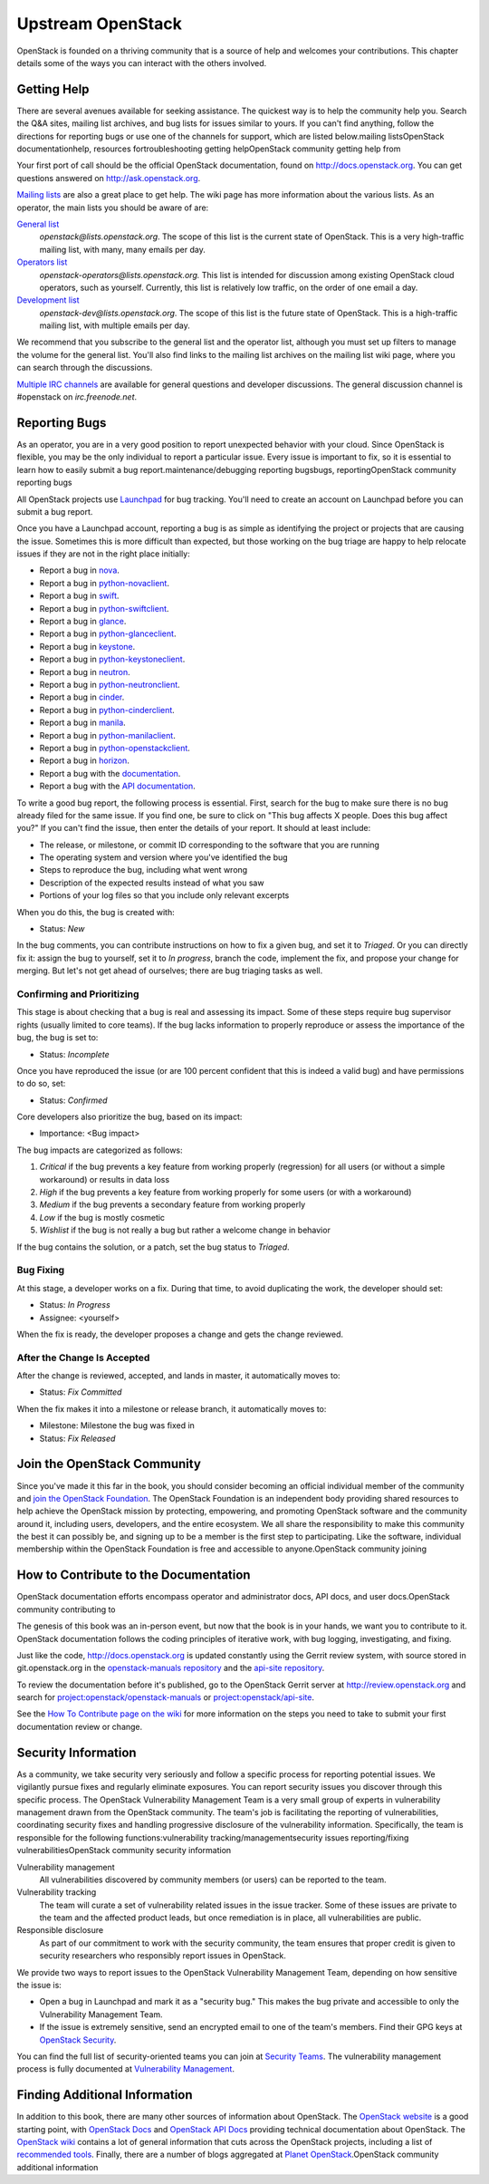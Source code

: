 ==================
Upstream OpenStack
==================

OpenStack is founded on a thriving community that is a source of help
and welcomes your contributions. This chapter details some of the ways
you can interact with the others involved.

Getting Help
~~~~~~~~~~~~

There are several avenues available for seeking assistance. The quickest
way is to help the community help you. Search the Q&A sites, mailing
list archives, and bug lists for issues similar to yours. If you can't
find anything, follow the directions for reporting bugs or use one of
the channels for support, which are listed below.mailing listsOpenStack
documentationhelp, resources fortroubleshooting getting helpOpenStack
community getting help from

Your first port of call should be the official OpenStack documentation,
found on http://docs.openstack.org. You can get questions answered on
http://ask.openstack.org.

`Mailing lists <https://wiki.openstack.org/wiki/Mailing_Lists>`_ are
also a great place to get help. The wiki page has more information about
the various lists. As an operator, the main lists you should be aware of
are:

`General list <http://lists.openstack.org/cgi-bin/mailman/listinfo/openstack>`_
    *openstack@lists.openstack.org*. The scope of this list is the
    current state of OpenStack. This is a very high-traffic mailing
    list, with many, many emails per day.

`Operators list <http://lists.openstack.org/cgi-bin/mailman/listinfo/openstack-operators>`_
    *openstack-operators@lists.openstack.org.* This list is intended for
    discussion among existing OpenStack cloud operators, such as
    yourself. Currently, this list is relatively low traffic, on the
    order of one email a day.

`Development list <http://lists.openstack.org/cgi-bin/mailman/listinfo/openstack-dev>`_
    *openstack-dev@lists.openstack.org*. The scope of this list is the
    future state of OpenStack. This is a high-traffic mailing list, with
    multiple emails per day.

We recommend that you subscribe to the general list and the operator
list, although you must set up filters to manage the volume for the
general list. You'll also find links to the mailing list archives on the
mailing list wiki page, where you can search through the discussions.

`Multiple IRC channels <https://wiki.openstack.org/wiki/IRC>`_ are
available for general questions and developer discussions. The general
discussion channel is #openstack on *irc.freenode.net*.

Reporting Bugs
~~~~~~~~~~~~~~

As an operator, you are in a very good position to report unexpected
behavior with your cloud. Since OpenStack is flexible, you may be the
only individual to report a particular issue. Every issue is important
to fix, so it is essential to learn how to easily submit a bug
report.maintenance/debugging reporting bugsbugs, reportingOpenStack
community reporting bugs

All OpenStack projects use `Launchpad <https://launchpad.net/>`_ for
bug tracking. You'll need to create an account on Launchpad before you
can submit a bug report.

Once you have a Launchpad account, reporting a bug is as simple as
identifying the project or projects that are causing the issue.
Sometimes this is more difficult than expected, but those working on the
bug triage are happy to help relocate issues if they are not in the
right place initially:

-  Report a bug in
   `nova <https://bugs.launchpad.net/nova/+filebug/+login>`_.

-  Report a bug in
   `python-novaclient <https://bugs.launchpad.net/python-novaclient/+filebug/+login>`_.

-  Report a bug in
   `swift <https://bugs.launchpad.net/swift/+filebug/+login>`_.

-  Report a bug in
   `python-swiftclient <https://bugs.launchpad.net/python-swiftclient/+filebug/+login>`_.

-  Report a bug in
   `glance <https://bugs.launchpad.net/glance/+filebug/+login>`_.

-  Report a bug in
   `python-glanceclient <https://bugs.launchpad.net/python-glanceclient/+filebug/+login>`_.

-  Report a bug in
   `keystone <https://bugs.launchpad.net/keystone/+filebug/+login>`_.

-  Report a bug in
   `python-keystoneclient <https://bugs.launchpad.net/python-keystoneclient/+filebug/+login>`_.

-  Report a bug in
   `neutron <https://bugs.launchpad.net/neutron/+filebug/+login>`_.

-  Report a bug in
   `python-neutronclient <https://bugs.launchpad.net/python-neutronclient/+filebug/+login>`_.

-  Report a bug in
   `cinder <https://bugs.launchpad.net/cinder/+filebug/+login>`_.

-  Report a bug in
   `python-cinderclient <https://bugs.launchpad.net/python-cinderclient/+filebug/+login>`_.

-  Report a bug in
   `manila <https://bugs.launchpad.net/manila/+filebug/+login>`_.

-  Report a bug in
   `python-manilaclient <https://bugs.launchpad.net/python-manilaclient/+filebug/+login>`_.

-  Report a bug in
   `python-openstackclient <https://bugs.launchpad.net/python-openstackclient/+filebug/+login>`_.

-  Report a bug in
   `horizon <https://bugs.launchpad.net/horizon/+filebug/+login>`_.

-  Report a bug with the
   `documentation <https://bugs.launchpad.net/openstack-manuals/+filebug/+login>`_.

-  Report a bug with the `API
   documentation <https://bugs.launchpad.net/openstack-api-site/+filebug/+login>`_.

To write a good bug report, the following process is essential. First,
search for the bug to make sure there is no bug already filed for the
same issue. If you find one, be sure to click on "This bug affects X
people. Does this bug affect you?" If you can't find the issue, then
enter the details of your report. It should at least include:

-  The release, or milestone, or commit ID corresponding to the software
   that you are running

-  The operating system and version where you've identified the bug

-  Steps to reproduce the bug, including what went wrong

-  Description of the expected results instead of what you saw

-  Portions of your log files so that you include only relevant excerpts

When you do this, the bug is created with:

-  Status: *New*

In the bug comments, you can contribute instructions on how to fix a
given bug, and set it to *Triaged*. Or you can directly fix it: assign
the bug to yourself, set it to *In progress*, branch the code, implement
the fix, and propose your change for merging. But let's not get ahead of
ourselves; there are bug triaging tasks as well.

Confirming and Prioritizing
---------------------------

This stage is about checking that a bug is real and assessing its
impact. Some of these steps require bug supervisor rights (usually
limited to core teams). If the bug lacks information to properly
reproduce or assess the importance of the bug, the bug is set to:

-  Status: *Incomplete*

Once you have reproduced the issue (or are 100 percent confident that
this is indeed a valid bug) and have permissions to do so, set:

-  Status: *Confirmed*

Core developers also prioritize the bug, based on its impact:

-  Importance: <Bug impact>

The bug impacts are categorized as follows:

1. *Critical* if the bug prevents a key feature from working properly
   (regression) for all users (or without a simple workaround) or
   results in data loss

2. *High* if the bug prevents a key feature from working properly for
   some users (or with a workaround)

3. *Medium* if the bug prevents a secondary feature from working
   properly

4. *Low* if the bug is mostly cosmetic

5. *Wishlist* if the bug is not really a bug but rather a welcome change
   in behavior

If the bug contains the solution, or a patch, set the bug status to
*Triaged*.

Bug Fixing
----------

At this stage, a developer works on a fix. During that time, to avoid
duplicating the work, the developer should set:

-  Status: *In Progress*

-  Assignee: <yourself>

When the fix is ready, the developer proposes a change and gets the
change reviewed.

After the Change Is Accepted
----------------------------

After the change is reviewed, accepted, and lands in master, it
automatically moves to:

-  Status: *Fix Committed*

When the fix makes it into a milestone or release branch, it
automatically moves to:

-  Milestone: Milestone the bug was fixed in

-  Status: \ *Fix Released*

Join the OpenStack Community
~~~~~~~~~~~~~~~~~~~~~~~~~~~~

Since you've made it this far in the book, you should consider becoming
an official individual member of the community and `join the OpenStack
Foundation <https://www.openstack.org/join/>`_. The OpenStack
Foundation is an independent body providing shared resources to help
achieve the OpenStack mission by protecting, empowering, and promoting
OpenStack software and the community around it, including users,
developers, and the entire ecosystem. We all share the responsibility to
make this community the best it can possibly be, and signing up to be a
member is the first step to participating. Like the software, individual
membership within the OpenStack Foundation is free and accessible to
anyone.OpenStack community joining

How to Contribute to the Documentation
~~~~~~~~~~~~~~~~~~~~~~~~~~~~~~~~~~~~~~

OpenStack documentation efforts encompass operator and administrator
docs, API docs, and user docs.OpenStack community contributing to

The genesis of this book was an in-person event, but now that the book
is in your hands, we want you to contribute to it. OpenStack
documentation follows the coding principles of iterative work, with bug
logging, investigating, and fixing.

Just like the code, http://docs.openstack.org is updated constantly
using the Gerrit review system, with source stored in git.openstack.org
in the `openstack-manuals
repository <https://git.openstack.org/cgit/openstack/openstack-manuals/>`_
and the `api-site
repository <https://git.openstack.org/cgit/openstack/api-site/>`_.

To review the documentation before it's published, go to the OpenStack
Gerrit server at \ http://review.openstack.org and search for
`project:openstack/openstack-manuals <https://review.openstack.org/#/q/status:open+project:openstack/openstack-manuals,n,z>`_
or
`project:openstack/api-site <https://review.openstack.org/#/q/status:open+project:openstack/api-site,n,z>`_.

See the `How To Contribute page on the
wiki <https://wiki.openstack.org/wiki/How_To_Contribute>`_ for more
information on the steps you need to take to submit your first
documentation review or change.

Security Information
~~~~~~~~~~~~~~~~~~~~

As a community, we take security very seriously and follow a specific
process for reporting potential issues. We vigilantly pursue fixes and
regularly eliminate exposures. You can report security issues you
discover through this specific process. The OpenStack Vulnerability
Management Team is a very small group of experts in vulnerability
management drawn from the OpenStack community. The team's job is
facilitating the reporting of vulnerabilities, coordinating security
fixes and handling progressive disclosure of the vulnerability
information. Specifically, the team is responsible for the following
functions:vulnerability tracking/managementsecurity issues
reporting/fixing vulnerabilitiesOpenStack community security information

Vulnerability management
    All vulnerabilities discovered by community members (or users) can
    be reported to the team.

Vulnerability tracking
    The team will curate a set of vulnerability related issues in the
    issue tracker. Some of these issues are private to the team and the
    affected product leads, but once remediation is in place, all
    vulnerabilities are public.

Responsible disclosure
    As part of our commitment to work with the security community, the
    team ensures that proper credit is given to security researchers who
    responsibly report issues in OpenStack.

We provide two ways to report issues to the OpenStack Vulnerability
Management Team, depending on how sensitive the issue is:

-  Open a bug in Launchpad and mark it as a "security bug." This makes
   the bug private and accessible to only the Vulnerability Management
   Team.

-  If the issue is extremely sensitive, send an encrypted email to one
   of the team's members. Find their GPG keys at `OpenStack
   Security <http://www.openstack.org/projects/openstack-security/>`_.

You can find the full list of security-oriented teams you can join at
`Security Teams <https://wiki.openstack.org/wiki/SecurityTeams>`_. The
vulnerability management process is fully documented at `Vulnerability
Management <https://wiki.openstack.org/wiki/VulnerabilityManagement>`_.

Finding Additional Information
~~~~~~~~~~~~~~~~~~~~~~~~~~~~~~

In addition to this book, there are many other sources of information
about OpenStack. The \ `OpenStack website <http://www.openstack.org/>`_
is a good starting point, with \ `OpenStack
Docs <http://docs.openstack.org/>`_ and `OpenStack API
Docs <http://developer.openstack.org/>`_ providing technical
documentation about OpenStack. The `OpenStack
wiki <https://wiki.openstack.org/wiki/Main_Page>`_ contains a lot of
general information that cuts across the OpenStack projects, including a
list of `recommended
tools <https://wiki.openstack.org/wiki/OperationsTools>`_. Finally,
there are a number of blogs aggregated at \ `Planet
OpenStack <http://planet.openstack.org/>`_.OpenStack community
additional information
